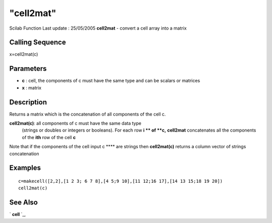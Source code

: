 ====
"cell2mat"
====

Scilab Function Last update : 25/05/2005
**cell2mat** - convert a cell array into a matrix



Calling Sequence
~~~~~~~~~~~~~~~~

x=cell2mat(c)




Parameters
~~~~~~~~~~


+ **c** : cell, the components of c must have the same type and can be
  scalars or matrices
+ **x** : matrix




Description
~~~~~~~~~~~

Returns a matrix which is the concatenation of all components of the
cell c.

**cell2mat(c)**: all components of c must have the same data type
  (strings or doubles or integers or booleans). For each row **i ** of
  **c,** **cell2mat** concatenates all the components of the **ith** row
  of the cell **c**


Note that if the components of the cell input c **** are strings then
**cell2mat(c)** returns a column vector of strings concatenation



Examples
~~~~~~~~


::

    
    
    c=makecell([2,2],[1 2 3; 6 7 8],[4 5;9 10],[11 12;16 17],[14 13 15;18 19 20])
    cell2mat(c)
     
      




See Also
~~~~~~~~

` **cell** `_,

.. _
      : ://./elementary/../mtlb/cell.htm


